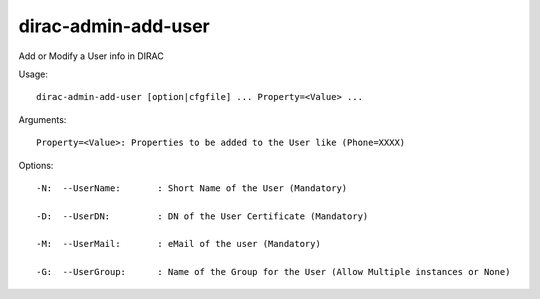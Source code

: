 ===========================
dirac-admin-add-user
===========================

Add or Modify a User info in DIRAC

Usage::

 dirac-admin-add-user [option|cfgfile] ... Property=<Value> ...

Arguments::

 Property=<Value>: Properties to be added to the User like (Phone=XXXX) 

 

Options::

  -N:  --UserName:       : Short Name of the User (Mandatory) 

  -D:  --UserDN:         : DN of the User Certificate (Mandatory) 

  -M:  --UserMail:       : eMail of the user (Mandatory) 

  -G:  --UserGroup:      : Name of the Group for the User (Allow Multiple instances or None) 

